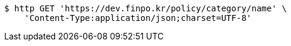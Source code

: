 [source,bash]
----
$ http GET 'https://dev.finpo.kr/policy/category/name' \
    'Content-Type:application/json;charset=UTF-8'
----